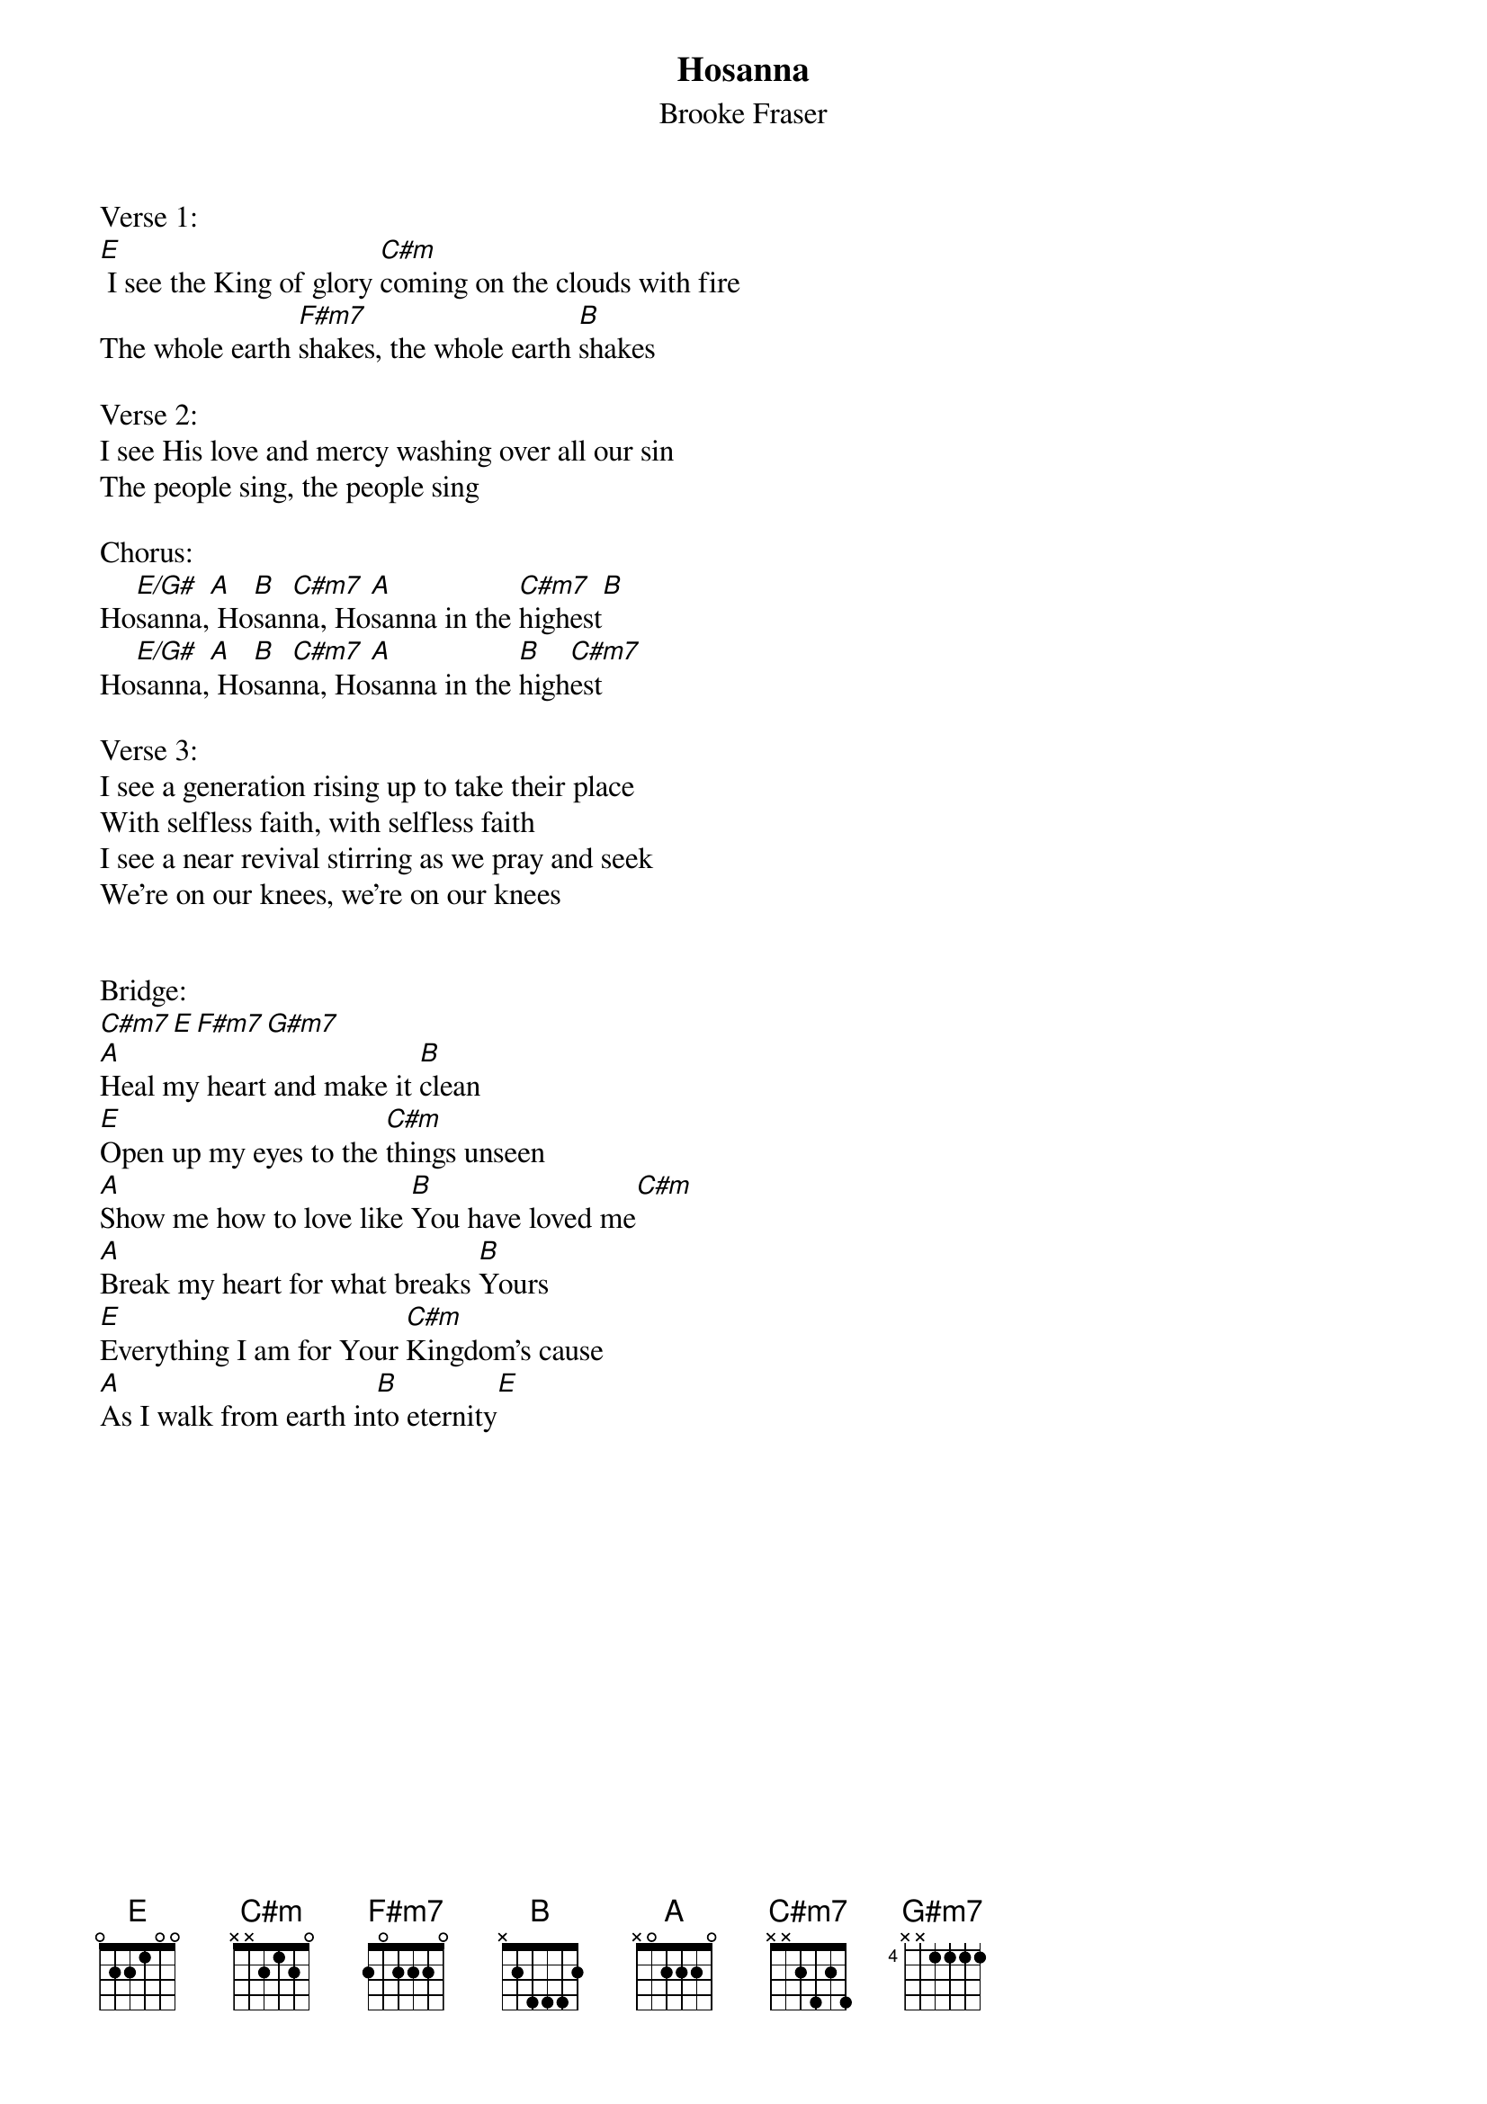 {title:Hosanna}
{subtitle:Brooke Fraser}
{key:E}

Verse 1:
[E] I see the King of glory [C#m]coming on the clouds with fire
The whole earth [F#m7]shakes, the whole earth [B]shakes

Verse 2:
I see His love and mercy washing over all our sin
The people sing, the people sing

Chorus:
Ho[E/G#]sanna,[A] Ho[B]san[C#m7]na, Ho[A]sanna in the [C#m7]highest[B]
Ho[E/G#]sanna,[A] Ho[B]san[C#m7]na, Ho[A]sanna in the [B]high[C#m7]est

Verse 3:
I see a generation rising up to take their place
With selfless faith, with selfless faith
I see a near revival stirring as we pray and seek
We’re on our knees, we’re on our knees


Bridge:
[C#m7][E][F#m7][G#m7]
[A]Heal my heart and make it [B]clean
[E]Open up my eyes to the [C#m]things unseen
[A]Show me how to love like [B]You have loved me[C#m]
[A]Break my heart for what breaks [B]Yours
[E]Everything I am for Your [C#m]Kingdom’s cause
[A]As I walk from earth in[B]to eternity[E]
